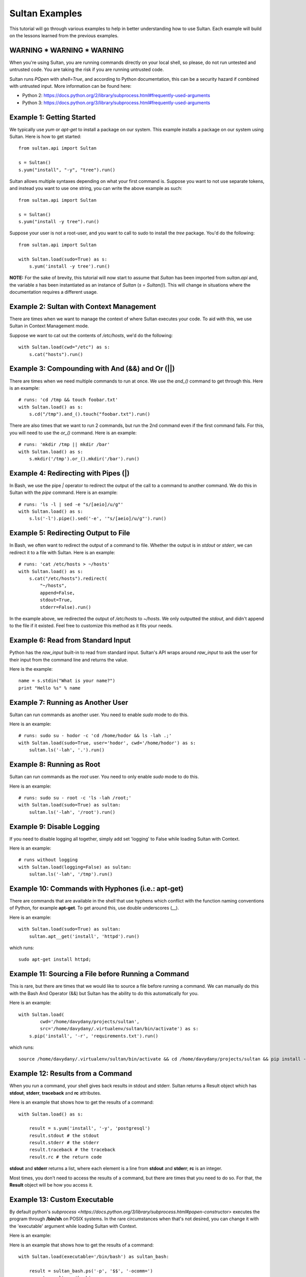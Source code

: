
===============
Sultan Examples
===============

This tutorial will go through various examples to help in better understanding
how to use Sultan. Each example will build on the lessons learned from the  
previous examples.

WARNING * WARNING * WARNING
---------------------------

When you're using Sultan, you are running commands directly on your local shell,
so please, do not run untested and untrusted code. You are taking the risk if
you are running untrusted code. 

Sultan runs *POpen* with *shell=True*, and according to Python documentation,
this can be a security hazard if combined with untrusted input. More information
can be found here: 

* Python 2: https://docs.python.org/2/library/subprocess.html#frequently-used-arguments
* Python 3: https://docs.python.org/3/library/subprocess.html#frequently-used-arguments


Example 1: Getting Started
--------------------------

We typically use `yum` or `apt-get` to install a package on our system. 
This example installs a package on our system using Sultan. Here is how
to get started::

    from sultan.api import Sultan

    s = Sultan()
    s.yum("install", "-y", "tree").run()

Sultan allows multiple syntaxes depending on what your first command is.
Suppose you want to not use separate tokens, and instead you want to use
one string, you can write the above example as such::


    from sultan.api import Sultan

    s = Sultan()
    s.yum("install -y tree").run()

Suppose your user is not a root-user, and you want to call to sudo to install
the `tree` package. You'd do the following::

    from sultan.api import Sultan

    with Sultan.load(sudo=True) as s:
        s.yum('install -y tree').run()

**NOTE:** For the sake of brevity, this tutorial will now start to assume that
`Sultan` has been imported from `sultan.api` and, the variable `s` has been 
instantiated as an instance of `Sultan` (`s = Sultan()`). This will change in
situations where the documentation requires a different usage.

Example 2: Sultan with Context Management
-----------------------------------------

There are times when we want to manage the context of where Sultan executes 
your code. To aid with this, we use Sultan in Context Management mode.

Suppose we want to cat out the contents of `/etc/hosts`, we'd do the following::

    with Sultan.load(cwd="/etc") as s:
        s.cat("hosts").run()

Example 3: Compounding with And (&&) and Or (||)
------------------------------------------------

There are times when we need multiple commands to run at once. We use the 
`and_()` command to get through this. Here is an example::

    # runs: 'cd /tmp && touch foobar.txt'
    with Sultan.load() as s:
        s.cd("/tmp").and_().touch("foobar.txt").run()

There are also times that we want to run 2 commands, but run the 2nd command 
even if the first command fails. For this, you will need to use the `or_()`
command. Here is an example::

    # runs: 'mkdir /tmp || mkdir /bar'
    with Sultan.load() as s:
        s.mkdir('/tmp').or_().mkdir('/bar').run()

Example 4: Redirecting with Pipes (|)
-------------------------------------

In Bash, we use the pipe `|` operator to redirect the output of the call to a 
command to another command. We do this in Sultan with the `pipe` command. Here
is an example::

    # runs: 'ls -l | sed -e "s/[aeio]/u/g"'
    with Sultan.load() as s:
        s.ls('-l').pipe().sed('-e', '"s/[aeio]/u/g"').run()

Example 5: Redirecting Output to File
-------------------------------------

In Bash, we often want to redirect the output of a command to file. Whether 
the output is in `stdout` or `stderr`, we can redirect it to a file with 
Sultan. Here is an example::

    # runs: 'cat /etc/hosts > ~/hosts'
    with Sultan.load() as s:
        s.cat("/etc/hosts").redirect(
            "~/hosts", 
            append=False, 
            stdout=True, 
            stderr=False).run()

In the example above, we redirected the output of `/etc/hosts` to `~/hosts`. 
We only outputted the `stdout`, and didn't append to the file if it existed.
Feel free to customize this method as it fits your needs. 

Example 6: Read from Standard Input
-----------------------------------

Python has the `raw_input` built-in to read from standard input. Sultan's API 
wraps around `raw_input` to ask the user for their input from the command line
and returns the value.

Here is the example::

    name = s.stdin("What is your name?")
    print "Hello %s" % name

Example 7: Running as Another User
----------------------------------

Sultan can run commands as another user. You need to enable `sudo` 
mode to do this.

Here is an example::

    # runs: sudo su - hodor -c 'cd /home/hodor && ls -lah .;'
    with Sultan.load(sudo=True, user='hodor', cwd='/home/hodor') as s:
        sultan.ls('-lah', '.').run()

Example 8: Running as Root
--------------------------

Sultan can run commands as the `root` user. You need to only enable `sudo` 
mode to do this.

Here is an example::

    # runs: sudo su - root -c 'ls -lah /root;'
    with Sultan.load(sudo=True) as sultan:
        sultan.ls('-lah', '/root').run()

Example 9: Disable Logging
--------------------------

If you need to disable logging all together, simply add set 'logging' to False 
while loading Sultan with Context.

Here is an example::

    # runs without logging
    with Sultan.load(logging=False) as sultan:
        sultan.ls('-lah', '/tmp').run()

Example 10: Commands with Hyphones (i.e.: apt-get)
--------------------------------------------------

There are commands that are available in the shell that use hyphens which
conflict with the function naming conventions of Python, for example 
**apt-get**. To get around this, use double underscores (__).

Here is an example::

    with Sultan.load(sudo=True) as sultan:
        sultan.apt__get('install', 'httpd').run()

which runs::

    sudo apt-get install httpd;

Example 11: Sourcing a File before Running a Command
----------------------------------------------------

This is rare, but there are times that we would like to source a file before
running a command. We can manually do this with the Bash And Operator (&&) but
Sultan has the ability to do this automatically for you.

Here is an example::

    with Sultan.load(
            cwd='/home/davydany/projects/sultan',
            src='/home/davydany/.virtualenv/sultan/bin/activate') as s:
        s.pip('install', '-r', 'requirements.txt').run()

which runs::

    source /home/davydany/.virtualenv/sultan/bin/activate && cd /home/davydany/projects/sultan && pip install -r requirements.txt;

Example 12: Results from a Command
----------------------------------

When you run a command, your shell gives back results in stdout and stderr.
Sultan returns a Result object which has **stdout**, **stderr**,
**traceback** and **rc** attributes.

Here is an example that shows how to get the results of a command::

    with Sultan.load() as s:

        result = s.yum('install', '-y', 'postgresql')
        result.stdout # the stdout
        result.stderr # the stderr
        result.traceback # the traceback
        result.rc # the return code

**stdout** and **stderr** returns a list, where each element is a line from 
**stdout** and **stderr**; **rc** is an integer.

Most times, you don't need to access the results of a command, but there are 
times that you need to do so. For that, the **Result** object will be how you
access it.

Example 13: Custom Executable
----------------------------------

By default python's `subprocess <https://docs.python.org/3/library/subprocess.html#popen-constructor>`
executes the program through **/bin/sh** on POSIX systems. In the rare circumstances
when that's not desired, you can change it with the 'executable' argument while
loading Sultan with Context.

Here is an example::


Here is an example that shows how to get the results of a command::

    with Sultan.load(executable='/bin/bash') as sultan_bash:

        result = sultan_bash.ps('-p', '$$', '-ocomm=')
        assert result == 'bash'

    with Sultan.load(executable='/bin/dash') as sultan_other:

        result = sultan_other.ps('-p', '$$', '-ocomm=')
        assert result == 'dash'
